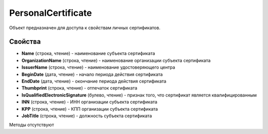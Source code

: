 ﻿PersonalCertificate
===================

Объект предназначен для доступа к свойствам личных сертификатов.

Свойства
--------

-  **Name** (строка, чтение) - наименование субъекта сертификата

-  **OrganizationName** (строка, чтение) - наименование организации субъекта сертификата

-  **IssuerName** (строка, чтение) - наименование удостоверяющего центра

-  **BeginDate** (дата, чтение) - начало периода действия сертификата

-  **EndDate** (дата, чтение) - окончание периода действия сертификата

-  **Thumbprint** (строка, чтение) - отпечаток сертификата

-  **IsQualifiedElectronicSignature** (булево, чтение) - признак того, что сертификат является квалифицированным

-  **INN** (строка, чтение) - ИНН организации субъекта сертификата

-  **KPP** (строка, чтение) - КПП организации субъекта сертификата

- **JobTitle** (строка, чтение) - должность субъекта сертификата

Методы отсутствуют
